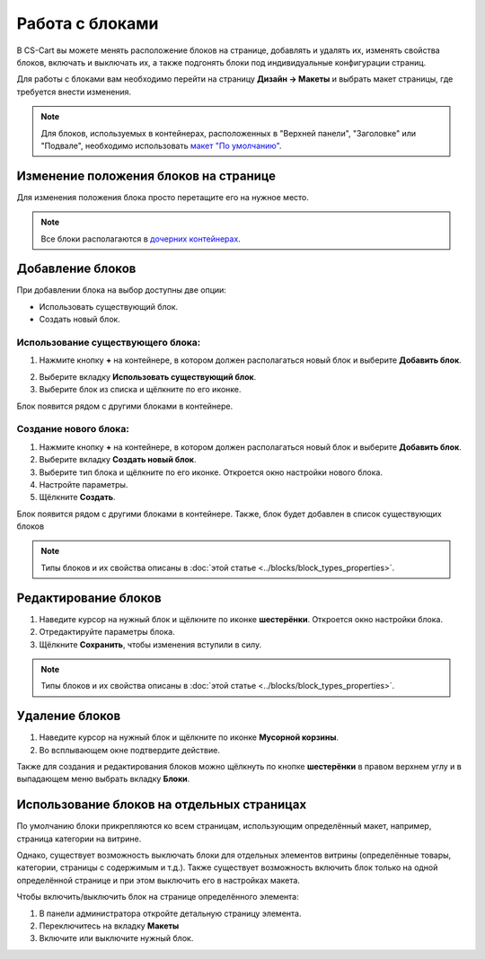 ****************
Работа с блоками
****************

В CS-Cart вы можете менять расположение блоков на странице, добавлять и удалять их, изменять свойства блоков, включать и выключать их, а также подгонять блоки под индивидуальные конфигурации страниц.

Для работы с блоками вам необходимо перейти на страницу **Дизайн → Макеты** и выбрать макет страницы, где требуется внести изменения.

.. note::

    Для блоков, используемых в контейнерах, расположенных в "Верхней панели", "Заголовке" или "Подвале", необходимо использовать `макет "По умолчанию" <http://docs.cs-cart.com/4.3.x/user_guide/look_and_feel/layouts/layout_pages/index.html>`_.

======================================
Изменение положения блоков на странице
======================================

Для изменения положения блока просто перетащите его на нужное место.

.. note::

    Все блоки располагаются в `дочерних контейнерах <http://docs.cs-cart.com/4.3.x/user_guide/look_and_feel/layouts/framework/index.html>`_.

=================
Добавление блоков
=================

При добавлении блока на выбор доступны две опции:

* Использовать существующий блок.

* Создать новый блок.

----------------------------------
Использование существующего блока:
----------------------------------

1. Нажмите кнопку **+** на контейнере, в котором должен располагаться новый блок и выберите **Добавить блок**.

.. image:: img/block.png
    :align: center
    :alt: Добавить блок

2. Выберите вкладку **Использовать существующий блок**.

3. Выберите блок из списка и щёлкните по его иконке.

Блок появится рядом с другими блоками в контейнере.

----------------------
Создание нового блока:
----------------------

1. Нажмите кнопку **+** на контейнере, в котором должен располагаться новый блок и выберите **Добавить блок**.

2. Выберите вкладку **Создать новый блок**.

3. Выберите тип блока и щёлкните по его иконке. Откроется окно настройки нового блока.

4. Настройте параметры.

5. Щёлкните **Создать**.

Блок появится рядом с другими блоками в контейнере. Также, блок будет добавлен в список существующих блоков

.. note::

    Типы блоков и их свойства описаны в :doc:`этой статье <../blocks/block_types_properties>`. 

=====================
Редактирование блоков
=====================

1. Наведите курсор на нужный блок и щёлкните по иконке **шестерёнки**. Откроется окно настройки блока.

2. Отредактируйте параметры блока.

3. Щёлкните **Сохранить**, чтобы изменения вступили в силу.

.. image:: img/edit_block.png
    :align: center
    :alt: Редактироdать блок

.. note::

    Типы блоков и их свойства описаны в :doc:`этой статье <../blocks/block_types_properties>`. 

===============
Удаление блоков
===============

1. Наведите курсор на нужный блок и щёлкните по иконке **Мусорной корзины**.

2. Во всплывающем окне подтвердите действие.

.. image:: img/delete_block.png
    :align: center
    :alt: Удалить блок

Также для создания и редактирования блоков можно щёлкнуть по кнопке **шестерёнки** в правом верхнем углу и в выпадающем меню выбрать вкладку **Блоки**.

===========================================
Использование блоков на отдельных страницах
===========================================

По умолчанию блоки прикрепляются ко всем страницам, использующим определённый макет, например, страница категории на витрине.

Однако, существует возможность выключать блоки для отдельных элементов витрины (определённые товары, категории, страницы с содержимым и т.д.). Также существует возможность включить блок только на одной определённой странице и при этом выключить его в настройках макета.

Чтобы включить/выключить блок на странице определённого элемента:

1. В панели администратора откройте детальную страницу элемента.

2. Переключитесь на вкладку **Макеты**

3. Включите или выключите нужный блок.

.. image:: img/deactivate_block.png
    :align: center
    :alt: Включить/Выключить блок

